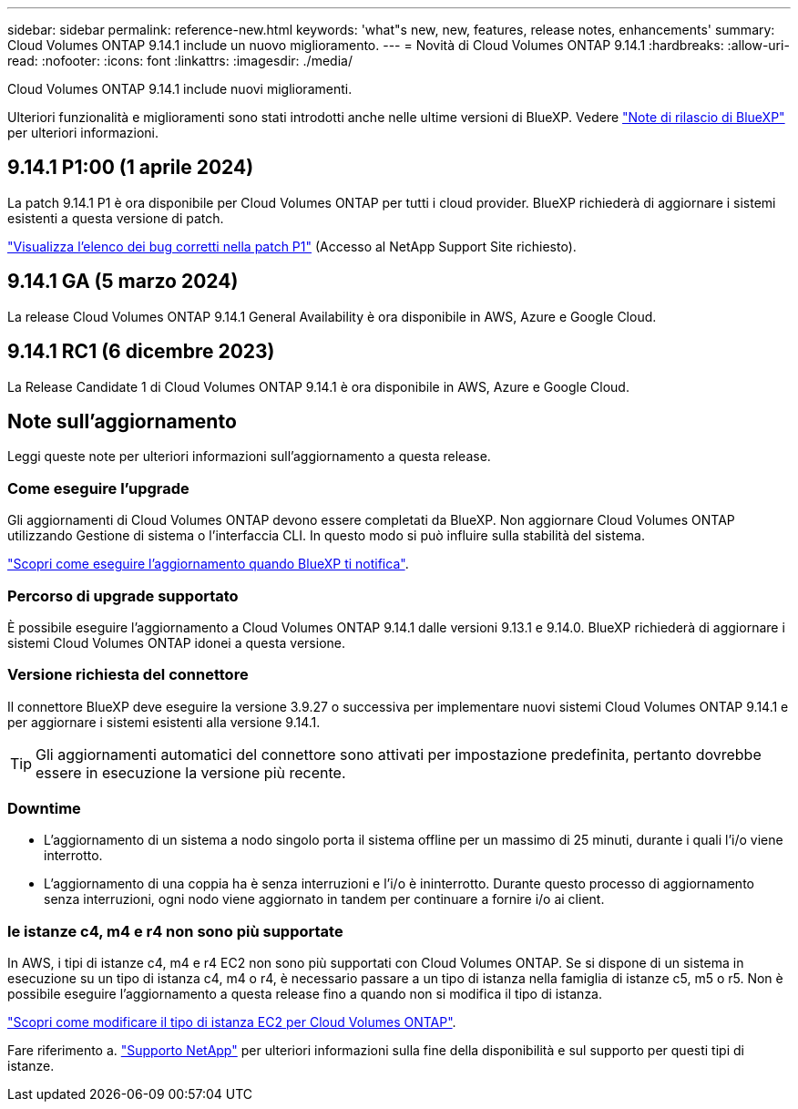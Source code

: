 ---
sidebar: sidebar 
permalink: reference-new.html 
keywords: 'what"s new, new, features, release notes, enhancements' 
summary: Cloud Volumes ONTAP 9.14.1 include un nuovo miglioramento. 
---
= Novità di Cloud Volumes ONTAP 9.14.1
:hardbreaks:
:allow-uri-read: 
:nofooter: 
:icons: font
:linkattrs: 
:imagesdir: ./media/


[role="lead"]
Cloud Volumes ONTAP 9.14.1 include nuovi miglioramenti.

Ulteriori funzionalità e miglioramenti sono stati introdotti anche nelle ultime versioni di BlueXP. Vedere https://docs.netapp.com/us-en/bluexp-cloud-volumes-ontap/whats-new.html["Note di rilascio di BlueXP"^] per ulteriori informazioni.



== 9.14.1 P1:00 (1 aprile 2024)

La patch 9.14.1 P1 è ora disponibile per Cloud Volumes ONTAP per tutti i cloud provider. BlueXP richiederà di aggiornare i sistemi esistenti a questa versione di patch.

https://mysupport.netapp.com/site/products/all/details/cloud-volumes-ontap/downloads-tab/download/62632/9.14.1P1["Visualizza l'elenco dei bug corretti nella patch P1"^] (Accesso al NetApp Support Site richiesto).



== 9.14.1 GA (5 marzo 2024)

La release Cloud Volumes ONTAP 9.14.1 General Availability è ora disponibile in AWS, Azure e Google Cloud.



== 9.14.1 RC1 (6 dicembre 2023)

La Release Candidate 1 di Cloud Volumes ONTAP 9.14.1 è ora disponibile in AWS, Azure e Google Cloud.



== Note sull'aggiornamento

Leggi queste note per ulteriori informazioni sull'aggiornamento a questa release.



=== Come eseguire l'upgrade

Gli aggiornamenti di Cloud Volumes ONTAP devono essere completati da BlueXP. Non aggiornare Cloud Volumes ONTAP utilizzando Gestione di sistema o l'interfaccia CLI. In questo modo si può influire sulla stabilità del sistema.

link:http://docs.netapp.com/us-en/bluexp-cloud-volumes-ontap/task-updating-ontap-cloud.html["Scopri come eseguire l'aggiornamento quando BlueXP ti notifica"^].



=== Percorso di upgrade supportato

È possibile eseguire l'aggiornamento a Cloud Volumes ONTAP 9.14.1 dalle versioni 9.13.1 e 9.14.0. BlueXP richiederà di aggiornare i sistemi Cloud Volumes ONTAP idonei a questa versione.



=== Versione richiesta del connettore

Il connettore BlueXP deve eseguire la versione 3.9.27 o successiva per implementare nuovi sistemi Cloud Volumes ONTAP 9.14.1 e per aggiornare i sistemi esistenti alla versione 9.14.1.


TIP: Gli aggiornamenti automatici del connettore sono attivati per impostazione predefinita, pertanto dovrebbe essere in esecuzione la versione più recente.



=== Downtime

* L'aggiornamento di un sistema a nodo singolo porta il sistema offline per un massimo di 25 minuti, durante i quali l'i/o viene interrotto.
* L'aggiornamento di una coppia ha è senza interruzioni e l'i/o è ininterrotto. Durante questo processo di aggiornamento senza interruzioni, ogni nodo viene aggiornato in tandem per continuare a fornire i/o ai client.




=== le istanze c4, m4 e r4 non sono più supportate

In AWS, i tipi di istanze c4, m4 e r4 EC2 non sono più supportati con Cloud Volumes ONTAP. Se si dispone di un sistema in esecuzione su un tipo di istanza c4, m4 o r4, è necessario passare a un tipo di istanza nella famiglia di istanze c5, m5 o r5. Non è possibile eseguire l'aggiornamento a questa release fino a quando non si modifica il tipo di istanza.

link:https://docs.netapp.com/us-en/bluexp-cloud-volumes-ontap/task-change-ec2-instance.html["Scopri come modificare il tipo di istanza EC2 per Cloud Volumes ONTAP"^].

Fare riferimento a. link:https://mysupport.netapp.com/info/communications/ECMLP2880231.html["Supporto NetApp"^] per ulteriori informazioni sulla fine della disponibilità e sul supporto per questi tipi di istanze.
